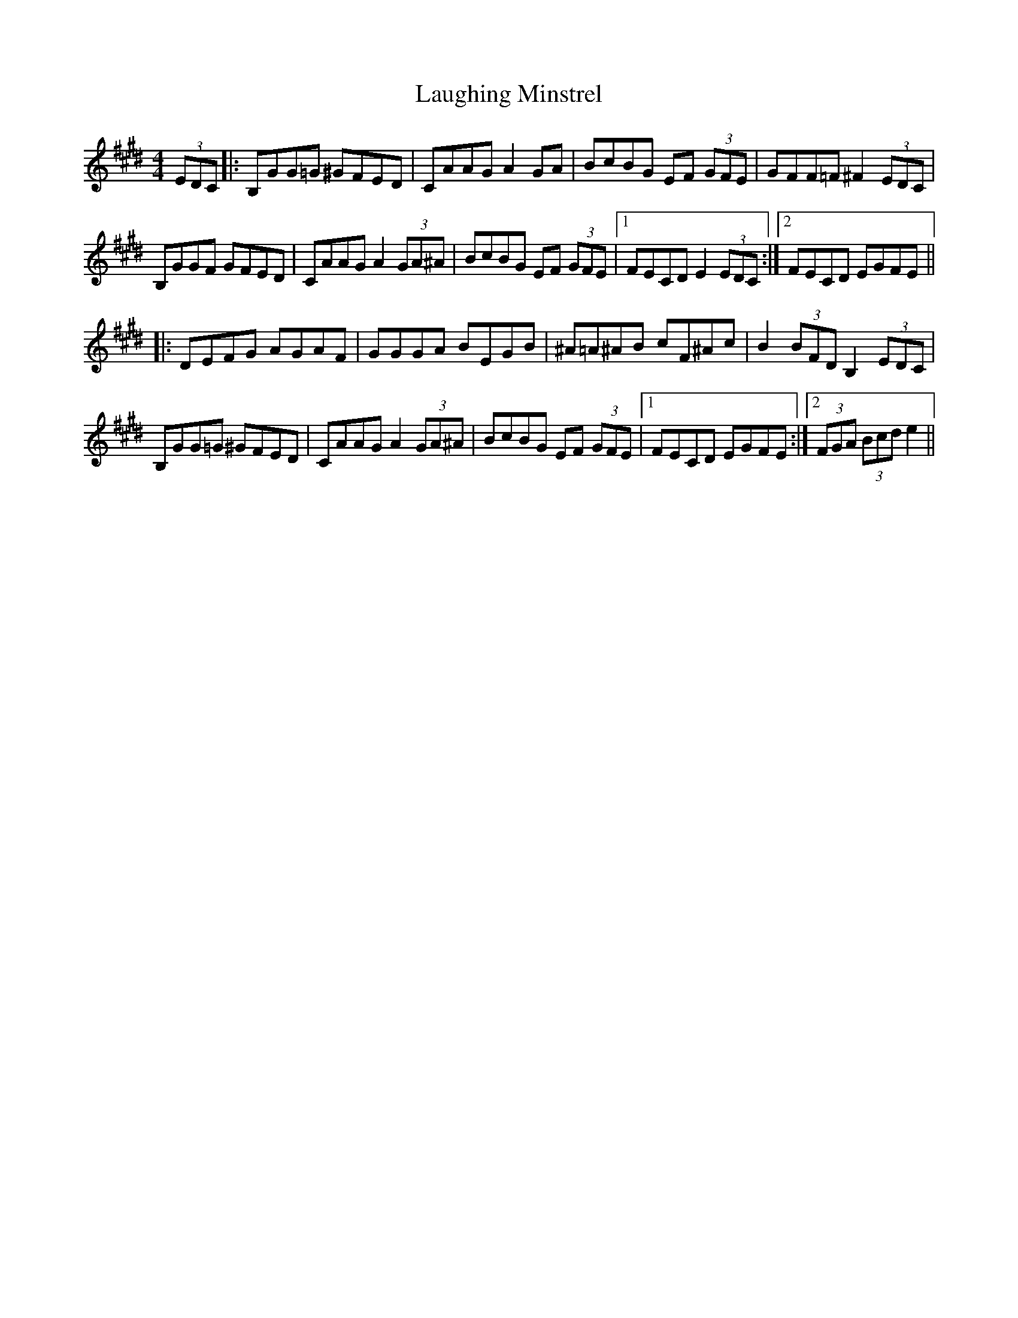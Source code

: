 X: 23076
T: Laughing Minstrel
R: hornpipe
M: 4/4
K: Emajor
(3EDC|:B,GG=G ^GFED|CAAG A2 GA|BcBG EF (3GFE|GFF=F ^F2 (3EDC|
B,GGF GFED|CAAGA2 (3GA^A|BcBG EF (3GFE|1 FECD E2 (3EDC:|2 FECD EGFE||
|:DEFG AGAF|GGGA BEGB|^A=A^AB cF^Ac|B2 (3BFD B,2 (3EDC|
B,GG=G ^GFED|CAAG A2 (3GA^A|BcBG EF (3GFE|1 FECD EGFE:|2 (3FGA (3Bcd e2||

